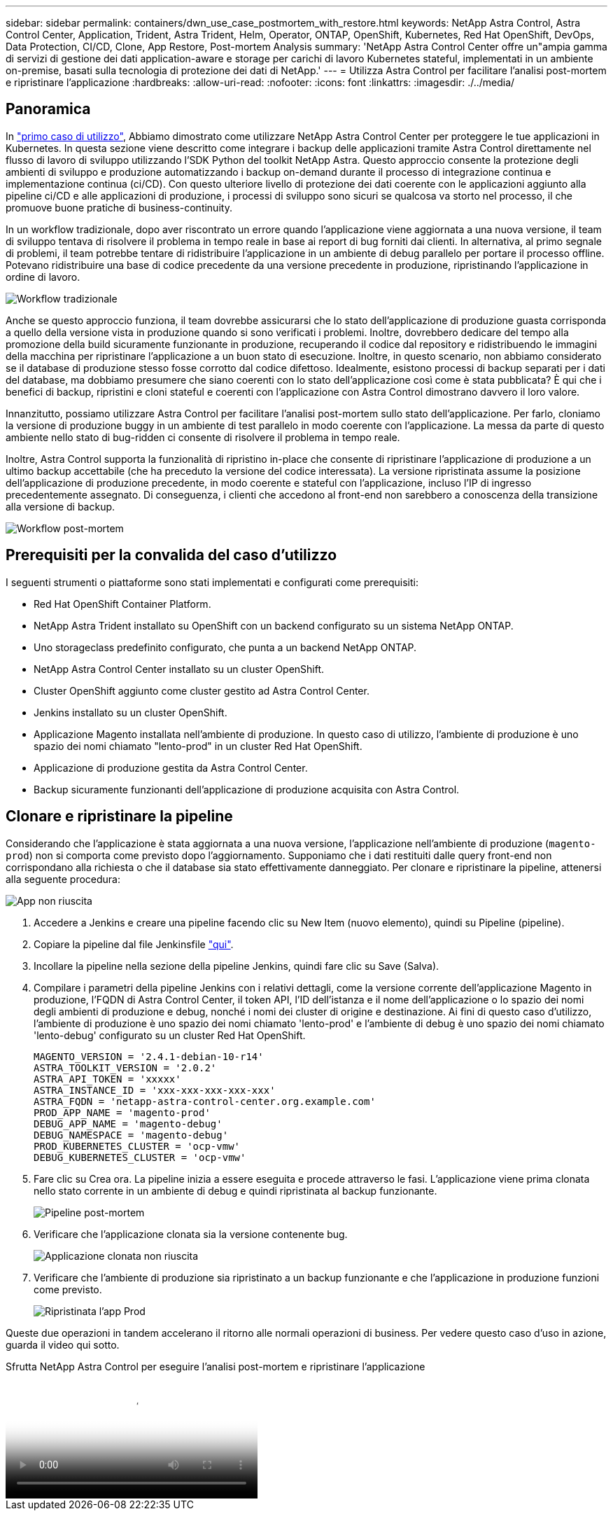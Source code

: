 ---
sidebar: sidebar 
permalink: containers/dwn_use_case_postmortem_with_restore.html 
keywords: NetApp Astra Control, Astra Control Center, Application, Trident, Astra Trident, Helm, Operator, ONTAP, OpenShift, Kubernetes, Red Hat OpenShift, DevOps, Data Protection, CI/CD, Clone, App Restore, Post-mortem Analysis 
summary: 'NetApp Astra Control Center offre un"ampia gamma di servizi di gestione dei dati application-aware e storage per carichi di lavoro Kubernetes stateful, implementati in un ambiente on-premise, basati sulla tecnologia di protezione dei dati di NetApp.' 
---
= Utilizza Astra Control per facilitare l'analisi post-mortem e ripristinare l'applicazione
:hardbreaks:
:allow-uri-read: 
:nofooter: 
:icons: font
:linkattrs: 
:imagesdir: ./../media/




== Panoramica

In link:dwn_use_case_integrated_data_protection.html["primo caso di utilizzo"], Abbiamo dimostrato come utilizzare NetApp Astra Control Center per proteggere le tue applicazioni in Kubernetes. In questa sezione viene descritto come integrare i backup delle applicazioni tramite Astra Control direttamente nel flusso di lavoro di sviluppo utilizzando l'SDK Python del toolkit NetApp Astra. Questo approccio consente la protezione degli ambienti di sviluppo e produzione automatizzando i backup on-demand durante il processo di integrazione continua e implementazione continua (ci/CD). Con questo ulteriore livello di protezione dei dati coerente con le applicazioni aggiunto alla pipeline ci/CD e alle applicazioni di produzione, i processi di sviluppo sono sicuri se qualcosa va storto nel processo, il che promuove buone pratiche di business-continuity.

In un workflow tradizionale, dopo aver riscontrato un errore quando l'applicazione viene aggiornata a una nuova versione, il team di sviluppo tentava di risolvere il problema in tempo reale in base ai report di bug forniti dai clienti. In alternativa, al primo segnale di problemi, il team potrebbe tentare di ridistribuire l'applicazione in un ambiente di debug parallelo per portare il processo offline. Potevano ridistribuire una base di codice precedente da una versione precedente in produzione, ripristinando l'applicazione in ordine di lavoro.

image::dwn_image9.jpg[Workflow tradizionale]

Anche se questo approccio funziona, il team dovrebbe assicurarsi che lo stato dell'applicazione di produzione guasta corrisponda a quello della versione vista in produzione quando si sono verificati i problemi. Inoltre, dovrebbero dedicare del tempo alla promozione della build sicuramente funzionante in produzione, recuperando il codice dal repository e ridistribuendo le immagini della macchina per ripristinare l'applicazione a un buon stato di esecuzione. Inoltre, in questo scenario, non abbiamo considerato se il database di produzione stesso fosse corrotto dal codice difettoso. Idealmente, esistono processi di backup separati per i dati del database, ma dobbiamo presumere che siano coerenti con lo stato dell'applicazione così come è stata pubblicata? È qui che i benefici di backup, ripristini e cloni stateful e coerenti con l'applicazione con Astra Control dimostrano davvero il loro valore.

Innanzitutto, possiamo utilizzare Astra Control per facilitare l'analisi post-mortem sullo stato dell'applicazione. Per farlo, cloniamo la versione di produzione buggy in un ambiente di test parallelo in modo coerente con l'applicazione. La messa da parte di questo ambiente nello stato di bug-ridden ci consente di risolvere il problema in tempo reale.

Inoltre, Astra Control supporta la funzionalità di ripristino in-place che consente di ripristinare l'applicazione di produzione a un ultimo backup accettabile (che ha preceduto la versione del codice interessata). La versione ripristinata assume la posizione dell'applicazione di produzione precedente, in modo coerente e stateful con l'applicazione, incluso l'IP di ingresso precedentemente assegnato. Di conseguenza, i clienti che accedono al front-end non sarebbero a conoscenza della transizione alla versione di backup.

image::dwn_image10.jpg[Workflow post-mortem]



== Prerequisiti per la convalida del caso d'utilizzo

I seguenti strumenti o piattaforme sono stati implementati e configurati come prerequisiti:

* Red Hat OpenShift Container Platform.
* NetApp Astra Trident installato su OpenShift con un backend configurato su un sistema NetApp ONTAP.
* Uno storageclass predefinito configurato, che punta a un backend NetApp ONTAP.
* NetApp Astra Control Center installato su un cluster OpenShift.
* Cluster OpenShift aggiunto come cluster gestito ad Astra Control Center.
* Jenkins installato su un cluster OpenShift.
* Applicazione Magento installata nell'ambiente di produzione. In questo caso di utilizzo, l'ambiente di produzione è uno spazio dei nomi chiamato "lento-prod" in un cluster Red Hat OpenShift.
* Applicazione di produzione gestita da Astra Control Center.
* Backup sicuramente funzionanti dell'applicazione di produzione acquisita con Astra Control.




== Clonare e ripristinare la pipeline

Considerando che l'applicazione è stata aggiornata a una nuova versione, l'applicazione nell'ambiente di produzione (`magento-prod`) non si comporta come previsto dopo l'aggiornamento. Supponiamo che i dati restituiti dalle query front-end non corrispondano alla richiesta o che il database sia stato effettivamente danneggiato. Per clonare e ripristinare la pipeline, attenersi alla seguente procedura:

image::dwn_image12.jpg[App non riuscita]

. Accedere a Jenkins e creare una pipeline facendo clic su New Item (nuovo elemento), quindi su Pipeline (pipeline).
. Copiare la pipeline dal file Jenkinsfile https://github.com/NetApp/netapp-astra-toolkits/blob/main/ci_cd_examples/jenkins_pipelines/clone_for_postmortem_and_restore/Jenkinsfile["qui"^].
. Incollare la pipeline nella sezione della pipeline Jenkins, quindi fare clic su Save (Salva).
. Compilare i parametri della pipeline Jenkins con i relativi dettagli, come la versione corrente dell'applicazione Magento in produzione, l'FQDN di Astra Control Center, il token API, l'ID dell'istanza e il nome dell'applicazione o lo spazio dei nomi degli ambienti di produzione e debug, nonché i nomi dei cluster di origine e destinazione. Ai fini di questo caso d'utilizzo, l'ambiente di produzione è uno spazio dei nomi chiamato 'lento-prod' e l'ambiente di debug è uno spazio dei nomi chiamato 'lento-debug' configurato su un cluster Red Hat OpenShift.
+
[listing]
----
MAGENTO_VERSION = '2.4.1-debian-10-r14'
ASTRA_TOOLKIT_VERSION = '2.0.2'
ASTRA_API_TOKEN = 'xxxxx'
ASTRA_INSTANCE_ID = 'xxx-xxx-xxx-xxx-xxx'
ASTRA_FQDN = 'netapp-astra-control-center.org.example.com'
PROD_APP_NAME = 'magento-prod'
DEBUG_APP_NAME = 'magento-debug'
DEBUG_NAMESPACE = 'magento-debug'
PROD_KUBERNETES_CLUSTER = 'ocp-vmw'
DEBUG_KUBERNETES_CLUSTER = 'ocp-vmw'
----
. Fare clic su Crea ora. La pipeline inizia a essere eseguita e procede attraverso le fasi. L'applicazione viene prima clonata nello stato corrente in un ambiente di debug e quindi ripristinata al backup funzionante.
+
image::dwn_image15.jpg[Pipeline post-mortem]

. Verificare che l'applicazione clonata sia la versione contenente bug.
+
image::dwn_image13.jpg[Applicazione clonata non riuscita]

. Verificare che l'ambiente di produzione sia ripristinato a un backup funzionante e che l'applicazione in produzione funzioni come previsto.
+
image::dwn_image14.jpg[Ripristinata l'app Prod]



Queste due operazioni in tandem accelerano il ritorno alle normali operazioni di business. Per vedere questo caso d'uso in azione, guarda il video qui sotto.

.Sfrutta NetApp Astra Control per eseguire l'analisi post-mortem e ripristinare l'applicazione
video::3ae8eb53-eda3-410b-99e8-b01200fa30a8[panopto,width=360]